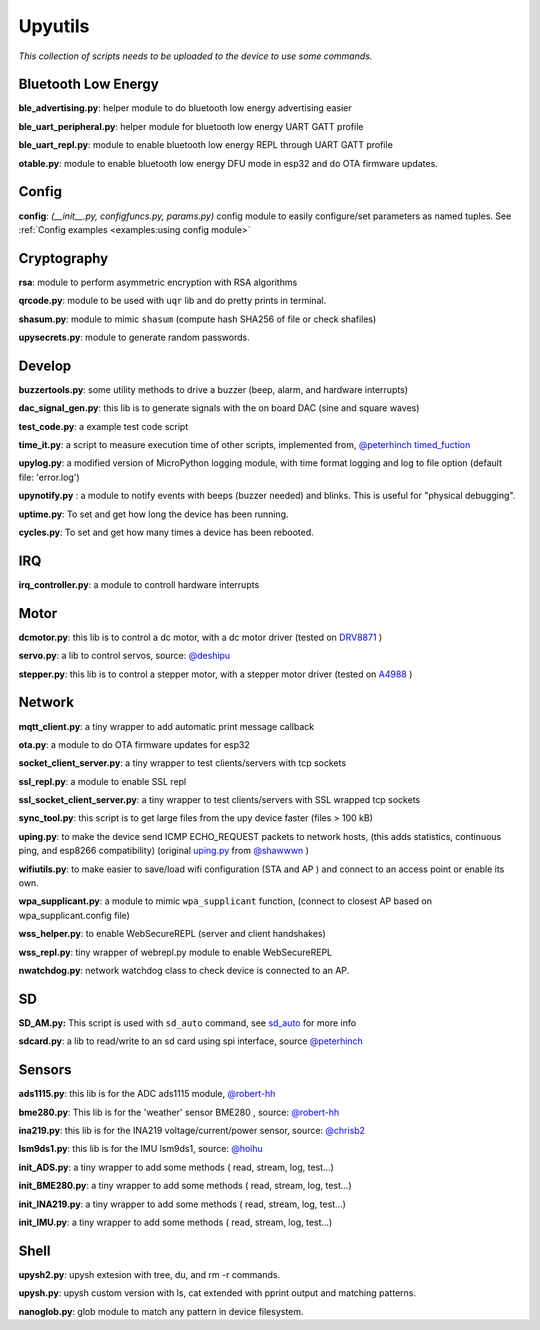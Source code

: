 Upyutils
========


*This collection of scripts needs to be uploaded to the device to use some commands.*

Bluetooth Low Energy
^^^^^^^^^^^^^^^^^^^^

**ble_advertising.py**: helper module to do bluetooth low energy advertising easier

**ble_uart_peripheral.py**: helper module for bluetooth low energy UART GATT profile

**ble_uart_repl.py**: module to enable bluetooth low energy REPL through UART GATT profile

**otable.py**: module to enable bluetooth low energy DFU mode in esp32 and do OTA firmware updates.

Config
^^^^^^
**config**: *(__init__.py, configfuncs.py, params.py)*
config module to easily configure/set parameters as named tuples. See :ref:`Config examples <examples:using config module>`

Cryptography
^^^^^^^^^^^^

**rsa**: module to perform asymmetric encryption with RSA algorithms

**qrcode.py**: module to be used with ``uqr`` lib and do pretty prints in terminal.

**shasum.py**: module to mimic ``shasum`` (compute hash SHA256 of file or check shafiles)

**upysecrets.py**: module to generate random passwords.

Develop
^^^^^^^

**buzzertools.py**: some utility methods to drive a buzzer (beep, alarm, and hardware interrupts)

**dac_signal_gen.py**: this lib is to generate signals with the on board DAC (sine and square waves)

**test_code.py**: a example test code script

**time_it.py**: a script to measure execution time of other scripts, implemented from, `@peterhinch <https://github.com/peterhinch>`_  `timed_fuction <https://github.com/peterhinch/micropython-samples/tree/master/timed_function>`_

**upylog.py**: a modified version of MicroPython logging module, with time format logging and log to file option (default file: 'error.log')

**upynotify.py** : a module to notify events with beeps (buzzer needed) and blinks. This is useful for "physical debugging".

**uptime.py**: To set and get how long the device has been running.

**cycles.py**: To set and get how many times a device has been rebooted.

IRQ
^^^

**irq_controller.py**: a module to controll hardware interrupts

Motor
^^^^^

**dcmotor.py**: this lib is to control a dc motor, with a dc motor driver (tested on `DRV8871 <https://cdn-shop.adafruit.com/product-files/3190/drv8871.pdf>`_ )

**servo.py**: a lib to control servos, source: `@deshipu <https://bitbucket.org/thesheep/micropython-servo/src/default/>`_

**stepper.py**: this lib is to control a stepper motor, with a stepper motor driver (tested on `A4988 <https://www.pololu.com/file/0J450/a4988_DMOS_microstepping_driver_with_translator.pdf>`_ )

Network
^^^^^^^

**mqtt_client.py**: a tiny wrapper to add automatic print message callback

**ota.py**: a module to do OTA firmware updates for esp32

**socket_client_server.py**: a tiny wrapper to test clients/servers with tcp sockets

**ssl_repl.py**: a module to enable SSL repl

**ssl_socket_client_server.py**: a tiny wrapper to test clients/servers with SSL wrapped tcp sockets

**sync_tool.py**: this script is to get large files from the upy device faster (files > 100 kB)

**uping.py**: to make the device send ICMP ECHO_REQUEST packets to network hosts, (this adds statistics, continuous ping, and esp8266 compatibility) (original `uping.py <https://gist.github.com/shawwwn/91cc8979e33e82af6d99ec34c38195fb>`_ from  `@shawwwn <https://github.com/shawwwn>`_ )

**wifiutils.py**: to make easier to save/load wifi configuration (STA and AP ) and connect to an access point or enable its own.

**wpa_supplicant.py**: a module to mimic ``wpa_supplicant`` function, (connect to closest AP based on wpa_supplicant.config file)

**wss_helper.py**: to enable WebSecureREPL (server and client handshakes)

**wss_repl.py**: tiny wrapper of webrepl.py module to enable WebSecureREPL

**nwatchdog.py**: network watchdog class to check device is connected to an AP.

SD
^^^

**SD_AM.py:** This script is used with ``sd_auto`` command, see `sd_auto <https://upydev.readthedocs.io/en/latest/upycmd.html>`_ for more info

**sdcard.py**: a lib to read/write to an sd card using spi interface, source `@peterhinch <https://github.com/peterhinch>`_

Sensors
^^^^^^^^

**ads1115.py**: this lib is for the ADC ads1115 module, `@robert-hh <https://github.com/robert-hh/ads1x15>`_

**bme280.py**: This lib is for the 'weather' sensor BME280 , source: `@robert-hh <https://github.com/robert-hh/BME280>`_

**ina219.py**: this lib is for the INA219 voltage/current/power sensor, source: `@chrisb2 <https://github.com/chrisb2/pyb_ina219>`_

**lsm9ds1.py**: this lib is for the IMU lsm9ds1, source: `@hoihu <https://github.com/hoihu/projects/blob/master/raspi-hat/lsm9ds1.py>`_

**init_ADS.py**: a tiny wrapper to add some methods ( read, stream, log, test...)

**init_BME280.py**: a tiny wrapper to add some methods ( read, stream, log, test...)

**init_INA219.py**: a tiny wrapper to add some methods ( read, stream, log, test...)

**init_IMU.py**: a tiny wrapper to add some methods ( read, stream, log, test...)

Shell
^^^^^^

**upysh2.py**: upysh extesion with tree, du, and rm -r commands.

**upysh.py**: upysh custom version with ls, cat extended with pprint output and matching patterns.

**nanoglob.py**: glob module to match any pattern in device filesystem.
